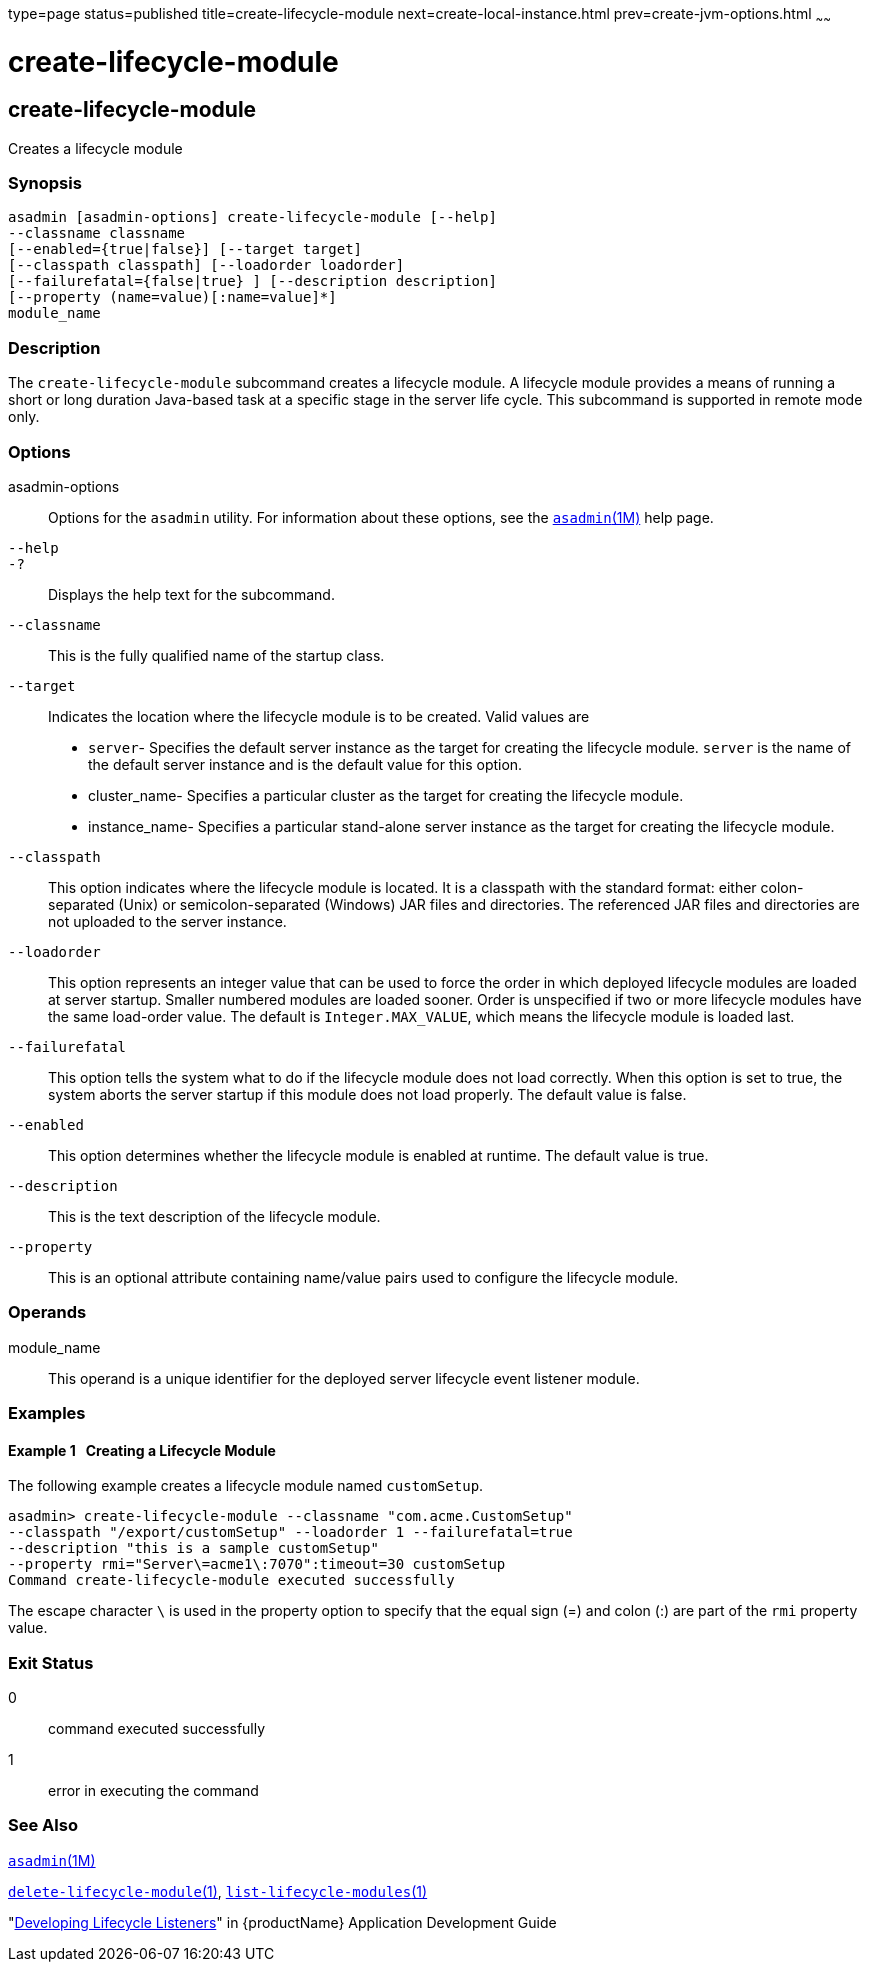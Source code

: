 type=page
status=published
title=create-lifecycle-module
next=create-local-instance.html
prev=create-jvm-options.html
~~~~~~

= create-lifecycle-module

[[create-lifecycle-module]]

== create-lifecycle-module

Creates a lifecycle module

=== Synopsis

[source]
----
asadmin [asadmin-options] create-lifecycle-module [--help]
--classname classname
[--enabled={true|false}] [--target target]
[--classpath classpath] [--loadorder loadorder]
[--failurefatal={false|true} ] [--description description]
[--property (name=value)[:name=value]*]
module_name
----

=== Description

The `create-lifecycle-module` subcommand creates a lifecycle module. A
lifecycle module provides a means of running a short or long duration
Java-based task at a specific stage in the server life cycle. This
subcommand is supported in remote mode only.

=== Options

asadmin-options::
  Options for the `asadmin` utility. For information about these
  options, see the xref:asadmin.adoc#asadmin[`asadmin`(1M)] help page.
`--help`::
`-?`::
  Displays the help text for the subcommand.
`--classname`::
  This is the fully qualified name of the startup class.
`--target`::
  Indicates the location where the lifecycle module is to be created.
  Valid values are

  * `server`- Specifies the default server instance as the target for
  creating the lifecycle module. `server` is the name of the default
  server instance and is the default value for this option.
  * cluster_name- Specifies a particular cluster as the target for
  creating the lifecycle module.
  * instance_name- Specifies a particular stand-alone server instance as
  the target for creating the lifecycle module.

`--classpath`::
  This option indicates where the lifecycle module is located. It is a
  classpath with the standard format: either colon-separated (Unix) or
  semicolon-separated (Windows) JAR files and directories. The
  referenced JAR files and directories are not uploaded to the server
  instance.
`--loadorder`::
  This option represents an integer value that can be used to force the
  order in which deployed lifecycle modules are loaded at server
  startup. Smaller numbered modules are loaded sooner. Order is
  unspecified if two or more lifecycle modules have the same load-order
  value. The default is `Integer.MAX_VALUE`, which means the lifecycle
  module is loaded last.
`--failurefatal`::
  This option tells the system what to do if the lifecycle module does
  not load correctly. When this option is set to true, the system aborts
  the server startup if this module does not load properly. The default
  value is false.
`--enabled`::
  This option determines whether the lifecycle module is enabled at
  runtime. The default value is true.
`--description`::
  This is the text description of the lifecycle module.
`--property`::
  This is an optional attribute containing name/value pairs used to
  configure the lifecycle module.

=== Operands

module_name::
  This operand is a unique identifier for the deployed server lifecycle
  event listener module.

=== Examples

[[sthref385]]

==== Example 1   Creating a Lifecycle Module

The following example creates a lifecycle module named `customSetup`.

[source]
----
asadmin> create-lifecycle-module --classname "com.acme.CustomSetup"
--classpath "/export/customSetup" --loadorder 1 --failurefatal=true
--description "this is a sample customSetup"
--property rmi="Server\=acme1\:7070":timeout=30 customSetup
Command create-lifecycle-module executed successfully
----

The escape character `\` is used in the property option to specify that
the equal sign (=) and colon (:) are part of the `rmi` property value.

=== Exit Status

0::
  command executed successfully
1::
  error in executing the command

=== See Also

xref:asadmin.adoc#asadmin[`asadmin`(1M)]

xref:delete-lifecycle-module.adoc#delete-lifecycle-module[`delete-lifecycle-module`(1)],
xref:list-lifecycle-modules.adoc#list-lifecycle-modules[`list-lifecycle-modules`(1)]

"link:application-development-guide/lifecycle-listeners.html#developing-lifecycle-listeners[Developing Lifecycle Listeners]" in {productName} Application Development Guide



